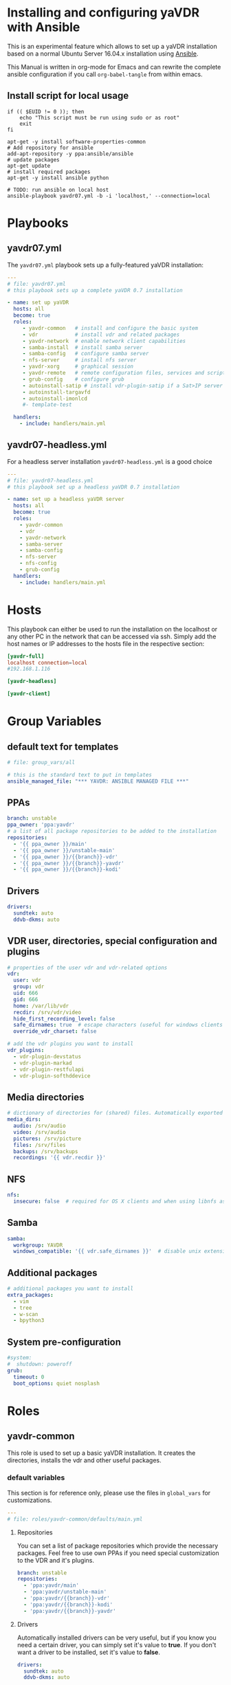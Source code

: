 # -*- mode: org; -*-
:DOCUMENT_OPTIONS:
#+HTML_HEAD: <link rel="stylesheet" type="text/css" href="http://www.pirilampo.org/styles/readtheorg/css/htmlize.css"/>
#+HTML_HEAD: <link rel="stylesheet" type="text/css" href="http://www.pirilampo.org/styles/readtheorg/css/readtheorg.css"/>

#+HTML_HEAD: <script src="https://ajax.googleapis.com/ajax/libs/jquery/2.1.3/jquery.min.js"></script>
#+HTML_HEAD: <script src="https://maxcdn.bootstrapcdn.com/bootstrap/3.3.4/js/bootstrap.min.js"></script>
#+HTML_HEAD: <script type="text/javascript" src="http://www.pirilampo.org/styles/lib/js/jquery.stickytableheaders.js"></script>
#+HTML_HEAD: <script type="text/javascript" src="http://www.pirilampo.org/styles/readtheorg/js/readtheorg.js"></script>
#+OPTIONS: ^:nil
#+PROPERTY: header-args :mkdirp yes 
:END:
* Installing and configuring yaVDR with Ansible
This is an experimental feature which allows to set up a yaVDR installation based on a normal Ubuntu Server 16.04.x installation using [[http://ansible.com][Ansible]].

This Manual is written in org-mode for Emacs and can rewrite the complete ansible configuration if you call ~org-babel-tangle~ from within emacs.

** Install script for local usage
#+BEGIN_SRC shell :tangle install-yavdr.sh :shebang "#!/bin/bash"
if (( $EUID != 0 )); then
    echo "This script must be run using sudo or as root"
    exit
fi

apt-get -y install software-properties-common
# Add repository for ansible
add-apt-repository -y ppa:ansible/ansible
# update packages
apt-get update
# install required packages
apt-get -y install ansible python

# TODO: run ansible on local host
ansible-playbook yavdr07.yml -b -i 'localhost,' --connection=local
#+END_SRC
* Playbooks
** yavdr07.yml
The ~yavdr07.yml~ playbook sets up a fully-featured yaVDR installation:
#+BEGIN_SRC yaml :tangle yavdr07.yml :mkdirp yes
---
# file: yavdr07.yml
# this playbook sets up a complete yaVDR 0.7 installation

- name: set up yaVDR
  hosts: all
  become: true
  roles:
     - yavdr-common   # install and configure the basic system
     - vdr            # install vdr and related packages
     - yavdr-network  # enable network client capabilities
     - samba-install  # install samba server
     - samba-config   # configure samba server
     - nfs-server     # install nfs server
     - yavdr-xorg     # graphical session
     - yavdr-remote   # remote configuration files, services and scripts
     - grub-config    # configure grub
     - autoinstall-satip # install vdr-plugin-satip if a Sat>IP server has been found
     - autoinstall-targavfd
     - autoinstall-imonlcd
     #- template-test

  handlers:
    - include: handlers/main.yml
#+END_SRC
** yavdr07-headless.yml
For a headless server installation ~yavdr07-headless.yml~ is a good choice
#+BEGIN_SRC yaml :tangle yavdr07-headless.yml :mkdirp yes
---
# file: yavdr07-headless.yml
# this playbook set up a headless yaVDR 0.7 installation

- name: set up a headless yaVDR server
  hosts: all
  become: true
  roles:
    - yavdr-common
    - vdr
    - yavdr-network
    - samba-server
    - samba-config
    - nfs-server
    - nfs-config
    - grub-config
  handlers:
    - include: handlers/main.yml
#+END_SRC
* Hosts
This playbook can either be used to run the installation on the localhost or any other PC in the network that can be accessed via ssh. Simply add the host names or IP addresses to the hosts file in the respective section:

#+BEGIN_SRC conf :tangle localhost_inventory :mkdirp yes
[yavdr-full]
localhost connection=local
#192.168.1.116

[yavdr-headless]

[yavdr-client]

#+END_SRC
* Group Variables
** default text for templates
#+BEGIN_SRC yaml :tangle group_vars/all :mkdirp yes
# file: group_vars/all

# this is the standard text to put in templates
ansible_managed_file: "*** YAVDR: ANSIBLE MANAGED FILE ***"
#+END_SRC
** PPAs
#+BEGIN_SRC yaml :tangle group_vars/all :mkdirp yes
branch: unstable
ppa_owner: 'ppa:yavdr'
# a list of all package repositories to be added to the installation
repositories:
  - '{{ ppa_owner }}/main'
  - '{{ ppa_owner }}/unstable-main'
  - '{{ ppa_owner }}/{{branch}}-vdr'
  - '{{ ppa_owner }}/{{branch}}-yavdr'
  - '{{ ppa_owner }}/{{branch}}-kodi'
#+END_SRC
** Drivers
#+BEGIN_SRC yaml :tangle group_vars/all :mkdirp yes
drivers:
  sundtek: auto
  ddvb-dkms: auto
#+END_SRC
** VDR user, directories, special configuration and plugins
#+BEGIN_SRC yaml :tangle group_vars/all :mkdirp yes
# properties of the user vdr and vdr-related options
vdr:
  user: vdr
  group: vdr
  uid: 666
  gid: 666
  home: /var/lib/vdr
  recdir: /srv/vdr/video
  hide_first_recording_level: false
  safe_dirnames: true  # escape characters (useful for windows clients and FAT/NTFS file systems)
  override_vdr_charset: false

# add the vdr plugins you want to install
vdr_plugins:
  - vdr-plugin-devstatus
  - vdr-plugin-markad
  - vdr-plugin-restfulapi
  - vdr-plugin-softhddevice

#+END_SRC
** Media directories
#+BEGIN_SRC yaml :tangle group_vars/all :mkdirp yes
# dictionary of directories for (shared) files. Automatically exported via NFS and Samba if those roles are enabled
media_dirs:
  audio: /srv/audio
  video: /srv/audio
  pictures: /srv/picture
  files: /srv/files
  backups: /srv/backups
  recordings: '{{ vdr.recdir }}'
#+END_SRC
** NFS
#+BEGIN_SRC yaml :tangle group_vars/all :mkdirp yes
nfs:
  insecure: false  # required for OS X clients and when using libnfs as unprivileged user (e.g. KODI)
#+END_SRC
** Samba
#+BEGIN_SRC yaml :tangle group_vars/all :mkdirp yes
samba:
  workgroup: YAVDR
  windows_compatible: '{{ vdr.safe_dirnames }}'  # disable unix extensions, enable follow symlinks and wide links
#+END_SRC
** Additional packages
#+BEGIN_SRC yaml :tangle group_vars/all :mkdirp yes
# additional packages you want to install
extra_packages:
  - vim
  - tree
  - w-scan
  - bpython3
#+END_SRC
** System pre-configuration
#+BEGIN_SRC yaml :tangle group_vars/all :mkdirp yes
#system:
#  shutdown: poweroff
grub:
  timeout: 0
  boot_options: quiet nosplash
#+END_SRC
* Roles
** yavdr-common
This role is used to set up a basic yaVDR installation. It creates the directories, installs the vdr and other useful packages.
*** default variables
This section is for reference only, please use the files in ~global_vars~ for customizations.
#+BEGIN_SRC yaml :tangle roles/yavdr-common/defaults/main.yml :mkdirp yes
---
# file: roles/yavdr-common/defaults/main.yml
#+END_SRC

**** Repositories
You can set a list of package repositories which provide the necessary packages. Feel free to use own PPAs if you need special customization to the VDR and it's plugins.
#+BEGIN_SRC yaml :tangle roles/yavdr-common/defaults/main.yml :mkdirp yes
branch: unstable
repositories:
  - 'ppa:yavdr/main'
  - 'ppa:yavdr/unstable-main'
  - 'ppa:yavdr/{{branch}}-vdr'
  - 'ppa:yavdr/{{branch}}-kodi'
  - 'ppa:yavdr/{{branch}}-yavdr'
#+END_SRC
**** Drivers
Automatically installed drivers can be very useful, but if you know you need a certain driver, you can simply set it's value to *true*. If you don't want a driver to be installed, set it's value to *false*.
#+BEGIN_SRC yaml :tangle roles/yavdr-common/defaults/main.yml :mkdirp yes
drivers:
  sundtek: auto
  ddvb-dkms: auto
#+END_SRC
**** Additional Packages
Add additional packages you would like to have on your installation to this list
#+BEGIN_SRC yaml :tangle roles/yavdr-common/defaults/main.yml :mkdirp yes
  extra_packages:
      - vim
      - tree
      - w-scan
#+END_SRC
**** VDR
This section allows you to set the recording directory, the user and group that runs the vdr and it's home directory.
 - user :: the vdr user name
 - group :: the main group for the user vdr
 - uid :: the user id for the user vdr
 - gid :: the group id for the group vdr
 - home :: the home directory for the user vdr
 - recdir :: the recording directory used by VDR
 - hide_first_recording_level :: let vdr hide the first directory level of it's recording directory so the content of multiple directories is shown merged together
 - safe_dirnames :: replace special characters which are not compatible with Windows file systems and Samba shares
 - override_vdr_charset :: workaround for channels with weird EPG encodings, e.g. Sky
#+BEGIN_SRC yaml :tangle roles/yavdr-common/defaults/main.yml :mkdirp yes
vdr:
    user: vdr
    group: vdr
    uid: 666
    gid: 666
    home: /var/lib/vdr
    recdir: /srv/vdr/video
    hide_first_recording_level: false
    safe_dirnames: true
    override_vdr_charset: false
#+END_SRC
*** tasks
yavdr-common executes the following tasks:
**** main.yml
 #+BEGIN_SRC yaml :tangle roles/yavdr-common/tasks/main.yml :exports none :mkdirp yes
---

# This playbook sets up the basic packages an directories for a yaVDR installation
# file: roles/yavdr-common/tasks/main.yml
 #+END_SRC
***** Disable default installation of recommended packages
 This task prevents apt to automatically install all recommended dependencies for packages:
 #+BEGIN_SRC yaml :tangle roles/yavdr-common/tasks/main.yml :mkdirp yes
- name: apt | prevent automatic installation of recommended packages
  template:
    src: templates/90-norecommends.j2
    dest: /etc/apt/apt.conf.d/90norecommends

 #+END_SRC
***** Use bash instead of dash
#+BEGIN_SRC yaml :tangle roles/yavdr-common/tasks/main.yml :mkdirp yes
- name: use bash instead of dash
  shell: |
    echo "set dash/sh false" | debconf-communicate
    dpkg-reconfigure -f noninteractive dash
#+END_SRC

***** create user vdr
#+BEGIN_SRC yaml :tangle roles/yavdr-common/tasks/main.yml :exports none :mkdirp yes
- name: create vdr group
  group:
    gid: '{{ vdr.gid }}'
    state: present
    name: '{{ vdr.group }}'

- name: create vdr user
  user:
    name: '{{ vdr.user }}'
    group: '{{ vdr.group }}'
    uid: '{{ vdr.uid }}'
    home: '{{ vdr.home }}'
    shell: '/bin/bash'
    state: present
    append: true
#+END_SRC

***** Disable release-upgrade notifications
#+BEGIN_SRC yaml :tangle roles/yavdr-common/tasks/main.yml :mkdirp yes
- name: disable release-upgrade notifications
  lineinfile:
    dest: /etc/update-manager/release-upgrades
    backrefs: yes
    state: present
    regexp: '^(Prompt=).*$'
    line: '\1never'
#+END_SRC
***** Set up package repositories
 #+BEGIN_SRC yaml :tangle roles/yavdr-common/tasks/main.yml :mkdirp yes
- name: add yaVDR PPAs
  apt_repository:
      repo: '{{ item }}'
      state: present
      update_cache: yes
  with_items: '{{ repositories }}'

- name: upgrade existing packages
  apt:
      upgrade: dist
      update_cache: yes
 #+END_SRC
***** Install essential packages
 #+BEGIN_SRC yaml :tangle roles/yavdr-common/tasks/main.yml :mkdirp yes
- name: apt | install basic packages
  apt:
    name: '{{ item }}'
    state: present
    install_recommends: no
  with_items:
    - anacron
    - at
    - bash-completion
    - biosdevname
    - linux-firmware
    - psmisc
    - python-kmodpy
    - python-usb
    - python3-usb
    - software-properties-common
    - ssh
    - ubuntu-drivers-common
    - wget
    - wpasupplicant
    - usbutils
    - xfsprogs

 #+END_SRC
***** Install additional packages (user defined)
#+BEGIN_SRC yaml :tangle roles/yavdr-common/tasks/main.yml
- name: apt | install extra packages
  apt:
    name: '{{ item }}'
    state: present
    install_recommends: no
  with_items:
      '{{ extra_packages }}'
#+END_SRC
***** Gather facts with custom modules 
#+BEGIN_SRC yaml :tangle roles/yavdr-common/tasks/main.yml :mkdirp yes
- name: get information about usb and pci hardware and loaded kernel modules
  hardware_facts:
    usb: True
    pci: True
    modules: True
    gpus: True
- debug:
    var: usb
    verbosity: 1
- debug:
    var: pci
    verbosity: 1
- debug:
    var: modules
    verbosity: 1
- debug:
    var: gpus
    verbosity: 1

- name: "detect SAT>IP Server on the network"
  action: satip_facts

- debug:
    var: satip_detected
    verbosity: 1
#+END_SRC
***** create media directories
#+BEGIN_SRC yaml :tangle roles/yavdr-common/tasks/main.yml :exports none :mkdirp yes
- name: create media directories
  file:
    dest: '{{ item.value }}'
    owner: '{{ vdr.user }}'
    group: '{{ vdr.group }}'
    state: directory
    mode: '0777'
  with_dict: '{{ media_dirs }}'
#+END_SRC
*** templates
#+BEGIN_SRC c :tangle roles/yavdr-common/templates/90-norecommends.j2 :mkdirp yes
{{ ansible_managed_file | comment('c') }}
// Recommends are as of now still abused in many packages
APT::Install-Recommends "0";
APT::Install-Suggests "0";
#+END_SRC
** vdr
*** tasks
**** install the basic vdr packages
#+BEGIN_SRC yaml :tangle roles/vdr/tasks/main.yml :mkdirp yes
---
# file: roles/vdr/tasks/main.yml

- name: apt | install basic vdr packages
  apt:
    name: '{{ item }}'
    state: present
    install_recommends: no
  with_items:
    - vdr
    - vdrctl
    - vdr-plugin-dbus2vdr
#+END_SRC
**** Add svdrp/svdrp-disc to /etc/services
#+BEGIN_SRC yaml :tangle roles/vdr/tasks/main.yml :mkdirp yes
- name: add svdrp to /etc/services
  lineinfile:
    dest: /etc/services
    state: present
    line: "svdrp        6419/tcp"

- name: add svdrp-disc to /etc/services
  lineinfile:
    dest: /etc/services
    state: present
    line: "svdrp-disc       6419/udp"
#+END_SRC
**** Set up the recording directory for the vdr user
#+BEGIN_SRC yaml :tangle roles/vdr/tasks/main.yml :mkdirp yes
- name: create vdr recdir
  file:
    state: directory
    owner: '{{ vdr.user }}'
    group: '{{ vdr.group }}'
    mode: 0775
    dest: '{{ vdr.recdir }}'

- name: set option to use hide-first-recording-level patch
  blockinfile:
    dest: /etc/vdr/conf.d/04-vdr-hide-first-recordinglevel.conf
    create: true
    block: |
      [vdr]
      --hide-first-recording-level
  when:
    vdr.hide_first_recording_level

- name: create local dir in recdir
  file:
    state: directory
    owner: '{{ vdr.user }}'
    group: '{{ vdr.group }}'
    mode: '0775'
    dest: '{{ vdr.recdir }}/local'
  when:
    vdr.hide_first_recording_level

# TODO: set recdir, user etc. in /etc/vdr/conf.d/
#+END_SRC
**** Install additional vdr plugins
The additional plugins to install can be set in the variable ~{{vdr_plugins}}~ in the group variables
#+BEGIN_SRC yaml :tangle roles/vdr/tasks/main.yml :mkdirp yes
- name: install additional vdr plugins
  apt:
    name: '{{ item }}'
    state: present
    install_recommends: no
  with_items:
    '{{ vdr_plugins | default({}) }}'
#+END_SRC
** STARTED yavdr-network
*** default variables

#+BEGIN_SRC yaml :tangle roles/yavdr-network/main.yml :mkdirp yes
install_avahi: true
#+END_SRC
*** tasks
#+BEGIN_SRC yaml :tangle roles/yavdr-network/tasks/main.yml :mkdirp yes
---
# this playbook sets up network services for a yaVDR installation
#
- name: install network packages
  apt:
      name: '{{ item }}'
      state: present
      install_recommends: no
  with_items:
      - avahi-daemon
      - avahi-utils
      - biosdevname
      - ethtool
      - nfs-common
      - vdr-addon-avahi-linker
      - wakeonlan

# Does this really work? We need a way to check if an interface supports WOL - Python Skript?
# - name: check WOL capabilities of network interfaces
#   shell: 'ethtool {{ item }} | grep -Po "(?<=Supports\sWake-on:\s).*$"'
#   register: wol
#   with_items: '{% for interface in ansible_interfaces if interface != 'lo' and interface != 'bond0' %}'
  
#+END_SRC
** STARTED nfs-server
*** tasks
#+BEGIN_SRC yaml :tanlge roles/nfs-server/tasks/main.yml :mkdirp yes
- name: install and configure nfs-kernel-server
  apt:
      name: "{{ item }}"
      state: present
      install_recommends: no
  with_items:
      - nfs-kernel-server
  when:
      - '{{ install_nfs_server }}'
#+END_SRC
** TODO yavdr-remote
*** default variables
*** tasks
*** templates
*** files
** TODO automatic X-server configuration
- [ ] detect connected display
- [ ] read EDID from displays
- [ ] create a xorg.conf for nvidia/intel/amd gpus
*** templates
#+BEGIN_SRC conf :tangle roles/yavdr-xorg/templates/vdr-xorg.conf :mkdirp yes
# file: roles/yavdr-xorg/templates/vdr-xorg.conf
# {{ ansible_managed_file }}

[Unit]
After=x@vt7.service
Wants=x@vt7.service
BindsTo=x@vt7.service
#+END_SRC
#+BEGIN_SRC shell :tangle roles/yavdr-xorg/templates/.xinitrc.j2 :mkdirp yes
#!/bin/bash
# {{ ansible_managed_file }}
exec openbox-session
#+END_SRC
#+BEGIN_SRC shell tangle: ansible/yavdr-ansible/roles/yavdr-xorg/templates/autostart.j2 :mkdirp yes
env | grep "DISPLAY\|DBUS_SESSION_BUS_ADDRESS\|XDG_RUNTIME_DIR" > ~/.session-env
systemctl --user import-environment
#+END_SRC
*** files
** yavdr-xorg
*** default variables
*** tasks
#+BEGIN_SRC yaml :tangle roles/yavdr-xorg/tasks/main.yml :mkdirp yes
---
# file: roles/yavdr-xorg/tasks/main.yml

- name: install packages for xorg
  apt:
    name: '{{ item }}'
    state: present
  with_items:
    - xorg
    - xserver-xorg-video-all
    - xserver-xorg-input-all
    - xlogin
    - xterm
    #- yavdr-xorg
    - openbox

- name: create folders for user session
  file:
    state: directory
    dest: '{{ item }}'
    mode: '0775'
    owner: '{{ vdr.user }}'
    group: '{{ vdr.group }}'
  with_items:
    - '{{ vdr.home }}/.config/systemd/user'
    - '{{ vdr.home }}/.config/openbox/autostart'

### TODO: move to yavdr-xorg package? ###
- name: create folder for customizations of vdr.service
  file:
    state: directory
    dest: /etc/systemd/system/vdr.service.d
    mode: '0775'

- name: add dependency to X-server for vdr.service using a drop-in
  template:
    src: templates/vdr-xorg.conf
    dest: /etc/systemd/system/vdr.service.d/
### END TODO ###

- name: create .xinitrc for vdr user
  template:
      src: 'templates/.xinitrc.j2'
      dest: '/var/lib/vdr/.xinitrc'
      mode: 0755
      owner: '{{ vdr.user }}'
      group: '{{ vdr.group }}'

- name: populate autostart for openbox
  template:
      src: 'templates/autostart.j2'
      dest: '/var/lib/vdr/.config/openbox/autostart'
      mode: 0755
      owner: '{{ vdr.user }}'
      group: '{{ vdr.group }}'

- name: set a login shell for the vdr user
  user:
      name: '{{ vdr.user }}'
      shell: '/bin/bash'
      state: present
      uid: '{{ vdr.uid }}'
      groups: '{{ vdr.group }}'
      append: yes

- name: enable and start xlogin for the vdr user
  systemd:
    daemon_reload: yes
    name: 'xlogin@{{ vdr.user }}'
    enabled: yes
    state: started
#+END_SRC
** nfs-server
*** tasks
#+BEGIN_SRC yaml :tangle roles/nfs-server/tasks/main.yml :mkdirp yes
- name: install nfs server packages
  apt:
    name: '{{ item }}'
    state: present
    install_recommends: no
  with_items:
    - nfs-kernel-server
    - nfs-common

- name: create /etc/exports
  template:
    src: templates/nfs-exports.j2
    dest: /etc/exports
  notify: [ 'Restart NFS Kernel Server' ]
#+END_SRC
*** templates
#+BEGIN_SRC conf :tangle roles/nfs-server/templates/nfs-exports.j2 :mkdirp yes
/srv *(rw,fsid=0,sync,no_subtree_check,all_squash,anongid={{ vdr.gid }},anonuid={{ vdr.uid }})
{% for name, path in media_dirs.iteritems() %}
{{ path }} *(rw,fsid={{ loop.index }},sync,no_subtree_check,all_squash,anongid={{ vdr.gid }},anonuid={{ vdr.uid }}{{ ',insecure' if nfs.insecure else '' }})
{% endfor %}
#+END_SRC
** nfs-config
** samba-install
*** tasks
#+BEGIN_SRC yaml :tangle roles/samba-install/tasks/main.yml :mkdirp yes
# file: roles/samba-install/tasks/main.yml

- name: install samba server
  apt:
    name: '{{ item }}'
    state: present
    install_recommends: no
  with_items:
    - samba
    - samba-common
    - samba-common-bin
    - tdb-tools

#+END_SRC
** samba-config
*** tasks
#+BEGIN_SRC yaml :tangle roles/samba-config/tasks/main.yml :mkdirp yes
# file: roles/samba-config/tasks/main.yml

# TODO:
#- name: divert original smbd.conf

- name: touch smb.conf.custom
  file:
    state: touch
    dest: '/etc/samba/smb.conf.custom'
  notify: [ 'Restart Samba' ]
    
- name: expand template for smb.conf
  template:
    src: 'templates/smb.conf.j2'
    dest: '/etc/samba/smb.conf'
    #validate: 'testparm -s %s'
  notify: [ 'Restart Samba' ]
#+END_SRC
*** templates
**** smb.conf
***** global settings
#+BEGIN_SRC yaml :tangle roles/samba-config/templates/smb.conf.j2 :mkdirp yes
# {{ ansible_managed_file }}

#======================= Global Settings =======================

[global]

## Browsing/Identification ###

# Change this to the workgroup/NT-domain name your Samba server will part of
   workgroup = {{ samba.workgroup }}

# server string is the equivalent of the NT Description field
   server string = %h server (Samba, Ubuntu)

# This will prevent nmbd to search for NetBIOS names through DNS.
   dns proxy = no

#### Debugging/Accounting ####

# This tells Samba to use a separate log file for each machine
# that connects
   log file = /var/log/samba/log.%m

# Cap the size of the individual log files (in KiB).
   max log size = 1000

# We want Samba to log a minimum amount of information to syslog. Everything
# should go to /var/log/samba/log.{smbd,nmbd} instead. If you want to log
# through syslog you should set the following parameter to something higher.
   syslog = 0

# Do something sensible when Samba crashes: mail the admin a backtrace
   panic action = /usr/share/samba/panic-action %d


####### Authentication #######

# "security = user" is always a good idea. This will require a Unix account
# in this server for every user accessing the server. See
# /usr/share/doc/samba-doc/htmldocs/Samba3-HOWTO/ServerType.html
# in the samba-doc package for details.
#   security = user

# You may wish to use password encryption.  See the section on
# 'encrypt passwords' in the smb.conf(5) manpage before enabling.
   encrypt passwords = true

# If you are using encrypted passwords, Samba will need to know what
# password database type you are using.  
   passdb backend = tdbsam

   obey pam restrictions = yes

# This boolean parameter controls whether Samba attempts to sync the Unix
# password with the SMB password when the encrypted SMB password in the
# passdb is changed.
   unix password sync = yes

# For Unix password sync to work on a Debian GNU/Linux system, the following
# parameters must be set (thanks to Ian Kahan <<kahan@informatik.tu-muenchen.de> for
# sending the correct chat script for the passwd program in Debian Sarge).
   passwd program = /usr/bin/passwd %u
   passwd chat = *Enter\snew\s*\spassword:* %n\n *Retype\snew\s*\spassword:* %n\n *password\supdated\ssuccessfully* .

# This boolean controls whether PAM will be used for password changes
# when requested by an SMB client instead of the program listed in
# 'passwd program'. The default is 'no'.
   pam password change = yes

# This option controls how unsuccessful authentication attempts are mapped 
# to anonymous connections
   map to guest = bad user

{% if samba.windows_compatible %}
# disable unix extensions and enable following symlinks
   unix extensions = no
   follow symlinks= yes
   wide links= yes
{% endif %}
#+END_SRC
***** media directories
#+BEGIN_SRC yaml :tangle roles/samba-config/templates/smb.conf.j2 :mkdirp yes
{% for name, path in media_dirs.iteritems() %}
[{{ name }}]
   path = {{ path }}
   comment = {{ name }} on %h
   guest ok = yes
   writeable = yes
   browseable = yes
   create mode = 0664
   directory mode = 0775
   force user = {{ vdr.user }}
   force group = {{ vdr.group }}
   follow symlinks = yes
   wide links = yes

{% endfor %}
#+END_SRC
***** include custom samba exports
#+BEGIN_SRC yaml :tangle roles/samba-config/templates/smb.conf.j2 :mkdirp yes
include = /etc/samba/smb.conf.custom
#+END_SRC
** grub-config
*** default variables
#+BEGIN_SRC yaml :tangle roles/grub-config/defaults/main.yml :mkdirp yes
system:
  shutdown: poweroff
grub:
  timeout: 0
  boot_options: quiet nosplash
#+END_SRC
*** tasks
#+BEGIN_SRC yaml :tangle roles/grub-config/tasks/main.yml :mkdirp yes
- name: custom grub configuration for timeout and reboot halt
  template:
    src: templates/50_custom.j2
    dest: /etc/grub.d/50_custom
    mode: '0775'
  notify: [ 'Update GRUB' ]

# TODO: add special case if plymouth is used
- name: let the system boot quietly
  lineinfile:
      dest: /etc/default/grub
      state: present
      regexp: '^(GRUB_CMDLINE_LINUX_DEFAULT=")'
      line: '\1{{ grub.boot_options}}"'
      backrefs: yes
  notify: [ 'Update GRUB' ]
#+END_SRC
*** templates 
#+BEGIN_SRC shell :tangle roles/grub-config/templates/50_custom.j2 :mkdirp yes
#!/bin/sh
exec tail -n +3 $0

# This file is configured by the ansible configuration for yaVDR

{% if system.shutdown is defined and system.shutdown == 'reboot' %}
menuentry "PowerOff" {
    halt
}
{% endif %}

if [ "${recordfail}" = 1 ]; then
    set timeout={{ 3 if grub.timeout < 3 else grub.timeout }}
else
    set timeout={{ grub.timeout if grub.timeout is defined else 0 }}
fi
#+END_SRC
*** handlers
#+BEGIN_SRC yaml :tangle roles/grub-config/handlers/main.yml :mkdirp yes
- name: Update GRUB
  command: update-grub
  failed_when: ('error' in grub_register_update.stderr)
  register: grub_register_update

  # TODO: Do we need to use grub-set-default?
  # https://github.com/yavdr/yavdr-utils/blob/master/events/actions/update-grub
#+END_SRC
** TODO autoinstall-drivers
*** sundtek

** autoinstall-satip
*** tasks
#+BEGIN_SRC yaml :tangle roles/autoinstall-satip/tasks/main.yml
---
# file roles/autoinstall-satip/tasks/main.yml

- name: apt | install vdr-plugin-satip if a Sat>IP server has been detected
  apt:
    name: vdr-plugin-satip
  when: satip_detected
#+END_SRC

** autoinstall-targavfd
*** tasks
#+BEGIN_SRC yaml :tangle roles/autoinstall-targavfd/tasks/main.yml
---
# file roles/autoinstall-targavfd/tasks/main.yml

- name: apt | install vdr-plugin-targavfd if connected
  apt:
    name: vdr-plugin-targavfd
  when: 
    - '"19c2:6a11" in usb'
#+END_SRC
** autoinstall-imonlcd
*** tasks
#+BEGIN_SRC yaml :tangle roles/autoinstall-imonlcd/tasks/main.yml
---
# file roles/autoinstall-imonlcd/tasks/main.yml

- name: apt | install vdr-plugin-imonlcd if connected
  apt:
    name: vdr-plugin-imonlcd
  when: 
    - '"15c2:0038" in usb'
    - '"15c2:ffdc" in usb'
#+END_SRC
** autoinstall-libcecdaemon
*** tasks
#+BEGIN_SRC yaml :tangle roles/autoinstall-libcecdaemon/tasks/main.yml
---
# file roles/autoinstall-libcec-daemon/tasks/main.yml

- name: apt | install libcec-daemon if connected
  apt:
    name: libcec-daemon
  when: 
    - '"2548:1002" in usb'
#+END_SRC
** autoinstall-pvr350
*** tasks
#+BEGIN_SRC yaml :tangle roles/autoinstall-pvr350/tasks/main.yml
---
# file roles/autoinstall-pvr350/tasks/main.yml

- name: apt | install vdr-plugin-pvr350 if connected
  apt:
    name: vdr-plugin-pvr350
  when: 
    - '19c2:6a11" in pci'
#+END_SRC

** TODO autoinstall-dvbhddevice
Problem: woher kommt der Treiber (AFAIK noch nicht im Kernel)? Die Firmware sollte in yavdr-firmware stecken
*** tasks
#+BEGIN_SRC yaml :tangle roles/autoinstall-dvbhddevice/tasks/main.yml
---
# file roles/autoinstall-dvbhddevice/tasks/main.yml

- name: apt | install vdr-plugin-dvbhddevice if connected
  apt:
    name: vdr-plugin-dvbhddevice
  when: 
    - '"13c2:300a" in pci'
    - '"13c2:300b" in pci'
#+END_SRC

** autoinstall-dvbsddevice
*** tasks
#+BEGIN_SRC yaml :tangle roles/autoinstall-dvbsddevice/tasks/main.yml
---
# file roles/autoinstall-dvbsddevice/tasks/main.yml

- name: apt | install vdr-plugin-dvbsddevice if module is loaded
  apt:
    name: vdr-plugin-dvbsddevice
  when: 
    - '19c2:6a11" in modules'
#+END_SRC
** TODO autoinstall-plugins
*** sddevice
*** hddevice
*** pvr350
** template-test
#+BEGIN_SRC yaml :tangle roles/template-test/tasks/main.yml
---
- name: show vars
  debug: 
    var: '{{ system }}'

- name: test templates
  template:
    src: templates/test.j2
    dest: /tmp/test.txt
#+END_SRC
#+BEGIN_SRC shell :tangle roles/template-test/templates/test.j2
{{ ansible_managed_file | comment }}

Section "ServerLayout"
    Identifier     "Layout0"
    Screen      0  "Screen0"
    {% if system.x11.dualhead.enabled %}
    Screen      1  "Screen1" RightOf "Screen0"
    {% endif %}
    InputDevice    "Keyboard0" "CoreKeyboard"
    InputDevice    "Mouse0" "CorePointer"
EndSection

Section "InputDevice"
    # generated from default
    Identifier     "Mouse0"
    Driver         "mouse"
    Option         "Protocol" "auto"
    Option         "Device" "/dev/psaux"
    Option         "Emulate3Buttons" "no"
    Option         "ZAxisMapping" "4 5"
EndSection


Section "InputDevice"
    # generated from default
    Identifier     "Keyboard0"
    Driver         "kbd"
EndSection


Section "Monitor"
    Identifier     "Monitor0"
    VendorName     "Unknown"
    ModelName      "Unknown"
{% if system.x11.display.0.default == "VGA2Scart_4_3" or system.x11.display.0.default == "VGA2Scart_16_9" %}
    HorizSync       14-17
    VertRefresh     49-61
    {% if system.x11.display.0.default == "VGA2Scart_4_3" %}
    Modeline "VGA2Scart_4_3" 13.875 720 744 808 888 576 580 585 625 -HSync -Vsync interlace
    {% elif system.x11.display.0.default == "VGA2Scart_16_9" %}
    Modeline "VGA2Scart_16_9" 19 1024 1032 1120 1216 576 581 586 625 -Hsync -Vsync interlace
    {% endif %}
{% endif %}
    Option         "DPMS"
    Option         "ExactModeTimingsDVI" "True"
EndSection


{% if system.x11.dualhead.enabled == "1" %}
Section "Monitor"
    Identifier     "Monitor1"
    VendorName     "Unknown"
    ModelName      "Unknown"
{% if system.x11.display.1.default in ("VGA2Scart_4_3",  "VGA2Scart_16_9") %}
    HorizSync       14-17
    VertRefresh     49-61
    {% if system.x11.display.1.default == "VGA2Scart_4_3" %}
    Modeline "VGA2Scart_4_3" 13.875 720 744 808 888 576 580 585 625 -HSync -Vsync interlace
    {% elif system.x11.display.1.default == "VGA2Scart_16_9" %}
    Modeline "VGA2Scart_16_9" 19 1024 1032 1120 1216 576 581 586 625 -Hsync -Vsync interlace
    {% endif %}
    Option         "DPMS"
    Option         "ExactModeTimingsDVI" "True"
{% endif %}
EndSection
{% endif %}

Section "Device"
    Identifier     "Device0"
{% if system.hardware.nvidia.detected %}
    Driver         "nvidia"
    VendorName     "NVIDIA Corporation"
{% endif %}
    Screen          0
    Option         "DPI" "100x100"
{% if system.hardware.nvidia.busid %}
    BusID          "PCI: {{ system.hardware.nvidia.busid }}"
{% endif %}
    Option         "NoLogo" "True"
    Option         "UseEvents" "True"
    Option         "TripleBuffer" "False"
    Option         "AddARGBGLXVisuals" "True"
    Option         "TwinView" "0"
    Option         "DynamicTwinView" "0"
    Option         "OnDemandVBlankinterrupts" "on"
    Option         "FlatPanelProperties" "Scaling = Native"
EndSection

{% if system.x11.dualhead.enabled == "1" %}
Section "Device"
    Identifier     "Device1"
    {% if system.hardware.nvidia.detected %}
    Driver         "nvidia"
    VendorName     "NVIDIA Corporation"
    {% endif %}
    Screen          1
    {% if system.hardware.nvidia.busid %}
    BusID          "PCI: {{ system.hardware.nvidia.busid }}"
    {% endif %}
    Option         "NoLogo" "True"
    Option         "UseEvents" "True"
    Option         "TripleBuffer" "False"
    Option         "AddARGBGLXVisuals" "True"
    Option         "TwinView" "0"
    Option         "DynamicTwinView" "0"
EndSection
{% endif %}


Section "Screen"
    Identifier     "Screen0"
    Device         "Device0"
    Monitor        "Monitor0"
    DefaultDepth    24
    SubSection     "Display"
        Depth       24
{% if system.x11.display.0.default is defined and system.x11.display.0.default %}
        Modes      "{{ system.x11.display.0.default }}"{% for mode in system.x11.display.0.mode %}{% if mode != system.x11.display.0.default %} "{{ mode }}"{% endif %}{% endfor %}

{% elif system.hardware.nvidia.detected == 1 %}
        Modes      "nvidia-auto-select"
{% endif %}
    EndSubSection
{% if system.x11.display.0.default or system.x11.default %}
    {% if system.x11.display.0.device is definded and system.x11.display.0.device %}
    Option         "ConnectedMonitor" {{ system.x11.display.0.device }}
    {% else %}
    Option         "ConnectedMonitor" {{ system.x11.default }}
    {% endif %}
    #     Option         "ConnectedMonitor" "<?cs if:(?system.x11.display.0.device) ?><?cs call:fix_display_name(system.x11.display.0.device) ?><?cs else ?><?cs var:system.x11.default ?><?cs /if ?><?cs if:(?system.x11.dualhead.enabled && system.x11.dualhead.enabled == 1) ?>, <?cs call:fix_display_name(system.x11.display.1.device) ?><?cs /if ?>"
    #Option         "ConnectedMonitor"
    "<?cs if:(?system.x11.display.0.device) ?>
          <?cs call:fix_display_name(system.x11.display.0.device) ?>
     <?cs else ?>
          <?cs var:system.x11.default ?>
     <?cs /if ?>
     <?cs if:(?system.x11.dualhead.enabled && system.x11.dualhead.enabled == 1) ?>, <?cs call:fix_display_name(system.x11.display.1.device) ?><?cs /if ?>"
#     Option         "UseDisplayDevice" "<?cs if:(?system.x11.display.0.device) ?><?cs call:fix_display_name(system.x11.display.0.device) ?><?cs else ?><?cs var:system.x11.default ?><?cs /if ?>"
# <?cs /if ?>
# <?cs if:(?system.hardware.nvidia.0.edid && system.hardware.nvidia.0.edid == "1") ?>
#     Option         "CustomEDID" "<?cs call:fix_display_name(system.x11.display.0.device) ?>:/etc/X11/edid.0.yavdr"
# <?cs /if ?>
# <?cs if:(system.hardware.nvidia.detected == 1 && ?system.x11.display.0.device) ?>
#     Option          "MetaModes" "<?cs call:fix_display_name(system.x11.display.0.device) ?>: <?cs var:system.x11.display.0.default ?> { ViewPortIn=<?cs var:system.x11.display.0.viewport.in.x ?>x<?cs var:system.x11.display.0.viewport.in.y ?>, ViewPortOut=<?cs var:system.x11.display.0.viewport.out.x ?>x<?cs var:system.x11.display.0.viewport.out.y ?>+<?cs var:system.x11.display.0.viewport.out.plusx ?>+<?cs var:system.x11.display.0.viewport.out.plusy ?> }"
# <?cs each:mode = system.x11.display.0.mode ?><?cs if:(mode != system.x11.display.0.default) ?>
#     Option          "MetaModes" "<?cs call:fix_display_name(system.x11.display.0.device) ?>: <?cs var:mode ?> { ViewPortIn=<?cs var:system.x11.display.0.viewport.in.x ?>x<?cs var:system.x11.display.0.viewport.in.y ?>, ViewPortOut=<?cs var:system.x11.display.0.viewport.out.x ?>x<?cs var:system.x11.display.0.viewport.out.y ?>+<?cs var:system.x11.display.0.viewport.out.plusx ?>+<?cs var:system.x11.display.0.viewport.out.plusy ?> }"<?cs /if ?><?cs /each ?> 
{% endif %}
EndSection

{% if system.x11.dualhead.enabled == "1" %}
Section "Screen"

     Identifier     "Screen1"
     Device         "Device1"
     Monitor        "Monitor1"
     DefaultDepth    24
     SubSection     "Display"
         Depth       24
{% if system.x11.display.0.default is defined and system.x11.display.0.default %}
         Modes      "{{ system.x11.display.1.default }}"{% for mode in system.x11.display.1.mode %}{% if mode != system.x11.display.1.default %} "{{ mode }}"{% endif %}{% endfor %}

{% elif system.hardware.nvidia.detected == "1" %}
         Modes      "nvidia-auto-select"
{% endif %}
      EndSubSection

# <?cs if:(?system.x11.display.1.default && system.x11.display.1.default != "" && system.x11.display.1.default != "disabled") ?>
#     Option         "UseDisplayDevice" "<?cs call:fix_display_name(system.x11.display.1.device) ?>"
# <?cs /if ?>
# <?cs if:(?system.hardware.nvidia.1.edid && system.hardware.nvidia.1.edid == "1") ?>
#     Option         "CustomEDID" "<?cs call:fix_display_name(system.x11.display.1.device) ?>:/etc/X11/edid.1.yavdr"
# <?cs /if ?>
# <?cs if:(system.hardware.nvidia.detected == 1 && ?system.x11.display.1.device) ?>
#     Option          "MetaModes" "<?cs call:fix_display_name(system.x11.display.1.device) ?>: <?cs var:system.x11.display.1.default ?> { ViewPortIn=<?cs var:system.x11.display.1.viewport.in.x ?>x<?cs var:system.x11.display.1.viewport.in.y ?>, ViewPortOut=<?cs var:system.x11.display.1.viewport.out.x ?>x<?cs var:system.x11.display.1.viewport.out.y ?>+<?cs var:system.x11.display.1.viewport.out.plusx ?>+<?cs var:system.x11.display.1.viewport.out.plusy ?> }"
# <?cs each:mode = system.x11.display.1.mode ?><?cs if:(mode != system.x11.display.1.default) ?>
#     Option          "MetaModes" "<?cs call:fix_display_name(system.x11.display.1.device) ?>: <?cs var:mode ?> { ViewPortIn=<?cs var:system.x11.display.1.viewport.in.x ?>x<?cs var:system.x11.display.1.viewport.in.y ?>, ViewPortOut=<?cs var:system.x11.display.1.viewport.out.x ?>x<?cs var:system.x11.display.1.viewport.out.y ?>+<?cs var:system.x11.display.1.viewport.out.plusx ?>+<?cs var:system.x11.display.1.viewport.out.plusy ?> }"<?cs /if ?><?cs /each ?>
# <?cs /if ?>
EndSection
{% endif %}

Section "Extensions"
# if no open-gl OSD is needed (e.g. for vdr-sxfe):
    Option         "Composite" "Disable"
EndSection

#+END_SRC
#+BEGIN_SRC yaml :tangle roles/template-test/defaults/main.yml
foo:
  - bar
  - baz
  - spam

system:
  hardware:
    nvidia:
      detected: "1"
      busid: "000:2304:234"
  x11:
    dualhead:
      enabled: "0"
    display:
      0:
        mode:
          - "1920x1080_50"
        default: "nvidia-auto"

      1:
        mode:
          - "1280x720_60"
#+END_SRC
* Modules
This section contains custom modules for the yaVDR Playbooks. They are used to collect facts about the system and configure applications and daemons.
** hardware_facts.py
#+BEGIN_SRC python :tangle library/hardware_facts.py
#!/usr/bin/env python

# This Module collects the vendor- and device ids for USB- and PCI(e)-devices and currently loaded kernel modules.
DOCUMENTATION = '''
---
module: hardware_facts
short_description: collects facts for kernel modules, usb and pci devices
description:
     - This Module collects the vendor- and device ids for USB- and PCI(e)-devices and
       currently loaded kernel modules.
options:
    usb:
        required: False
        default: True
        description:
          - return a list of vendor- and device ids for usb devices in '04x:04x' notation

    pci:
        required: False
        default: True
        description:
          - return a list of vendor- and device ids for pci devices in '04x:04x' notation

    modules:
        required: False
        default: True
        description:
          - return a list of currently loaded kernel modules

    gpus:
        required: False
        default: True
        description:
          - return a list of devices of the pci gpu class (0x030000)
notes:
   - requres python-pyusb and python-kmodpy
requirements: [ ]
author: "Alexander Grothe <seahawk1986@gmx.de>"
'''

EXAMPLES = '''
- name: get information about usb and pci hardware and loaded kernel modules
  hardware_facts:
    usb: True
    pci: True
    modules: True
- debug:
    var: usb
- debug
    var: pci
- debug
    var: modules
- debug
    var: gpus
'''

import glob
import json
import os
import sys
import usb.core
from collections import namedtuple

import kmodpy
from ansible.module_utils.basic import *


PCIDevice = namedtuple("PCIDevice", ['idVendor', 'idProduct', 'idClass'])

def get_pci_devices():
    for device in glob.glob('/sys/devices/pci*/*:*:*/'):
        with open(os.path.join(device, 'device')) as d:
            product_id = int(d.read().strip(), 16)
        with open(os.path.join(device, 'vendor')) as d:
            vendor_id = int(d.read().strip(), 16)
        with open(os.path.join(device, 'class')) as d:
            class_id = int(d.read().strip(), 16)
        yield PCIDevice(idVendor=vendor_id, idProduct=product_id, idClass=class_id)

def format_device_list(iterator):
    return ["{:04x}:{:04x}".format(d.idVendor, d.idProduct) for d in iterator]

def format_gpu_device_list(iterator):
    def get_entries(iterator):
        for d in iterator:
            if d.idClass == 0x030000:
                yield ("{:04x}:{:04x}".format(d.idVendor, d.idProduct))
    return [entry for entry in get_entries(iterator)]

arg_specs = {
    'usb': dict(default=True, type='bool', required=False),
    'pci': dict(default=True, type='bool', required=False),
    'modules': dict(default=True, type='bool', required=False),
    'gpus': dict(default=True, type='bool', required=False),
    }


def main():
    module = AnsibleModule(argument_spec=arg_specs, supports_check_mode=True,)
    collect_usb = module.params['usb']
    collect_pci = module.params['pci']
    collect_modules = module.params['modules']
    collect_gpus = module.params['gpus']
    if collect_usb:
        usb_devices = format_device_list(usb.core.find(find_all=True))
    else:
        usb_device = []
    if collect_pci:
        pci_devices = format_device_list(get_pci_devices())
    else:
        pci_devices = []
    if collect_modules:
        k = kmodpy.Kmod()
        modules = [m[0] for m in k.loaded()]
    else:
        modules = []
    if collect_gpus:
        gpus = format_gpu_device_list(get_pci_devices())
    else:
        gpus = []
    data = {'usb': usb_devices, 'pci': pci_devices, 'modules': modules, 'gpus': gpus}
    module.exit_json(changed=False, ansible_facts=data, msg=data)


if __name__ == '__main__':  
    main()
#+END_SRC
** satip_facts.py
#+BEGIN_SRC python :tangle library/satip_facts.py
#!/usr/bin/env python2

DOCUMENTATION = '''
---
module: hardware_facts
short_description: "check if at least one SAT>IP server responds on the network"
description:
     - This script sends a multicast message and awaits responses by Sat>IP servers.
       Returns the boolean variable 'satip_detected'
'''
EXAMPLES = '''
- name: "detect SAT>IP Server on the network"
  action: satip_facts

- debug:
    var: satip_detected
'''

import json
import socket
import sys
import time

from ansible.module_utils.basic import *

SSDP_ADDR = "239.255.255.250"
SSDP_PORT = 1900
# SSDP_MX = max delay for server response
# a value of 2s is recommended by the SAT>IP specification 1.2.2
SSDP_MX = 2
SSDP_ST = "urn:ses-com:device:SatIPServer:1"

ssdpRequest = "\r\n".join((
    "M-SEARCH * HTTP/1.1",
    "HOST: %s:%d" % (SSDP_ADDR, SSDP_PORT),
    "MAN: \"ssdp:discover\"",
    "MX: %d" % (SSDP_MX),
    "ST: %s" % (SSDP_ST),
    "\r\n"))

def main():
    module = AnsibleModule(argument_spec={}, supports_check_mode=True,)
    sock = socket.socket(socket.AF_INET, socket.SOCK_DGRAM)
    # according to Sat>IP Specification 1.2.2, p. 20
    # a client should send three requests within 100 ms with a ttl of 2
    sock.setsockopt(socket.IPPROTO_IP, socket.IP_MULTICAST_TTL, 2)
    sock.settimeout(SSDP_MX + 0.5)
    for _ in range(3):
        sock.sendto(ssdpRequest, (SSDP_ADDR, SSDP_PORT))
        time.sleep(0.03)
    try:
        response = sock.recv(1000)
        if response and "SERVER:" in response:
            got_response = True
        else:
            raise ValueError('No satip server detected')
    except (socket.timeout, ValueError):
        got_response = False

    module.exit_json(changed=False, ansible_facts={'satip_detected': got_response})

if __name__ == '__main__':  
    main()
#+END_SRC
* Handlers
#+BEGIN_SRC yaml :tangle handlers/main.yml :mkdirp yes
- name: Restart Samba
  systemd:
    name: smbd.service
    state: restarted
    enabled: yes
    #masked: no
  register: samba_reload

- name: Restart NFS Kernel Server
  systemd:
    name: nfs-server.service
    state: restarted
    enabled: yes
    #masked: no
  register: nfs_reload
#+END_SRC
